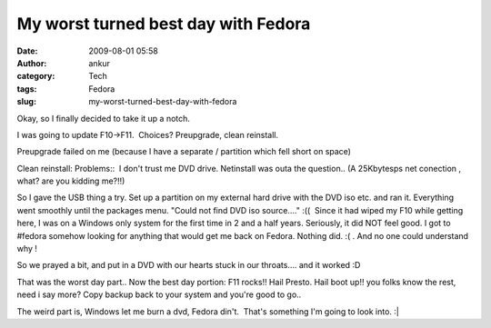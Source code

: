 My worst turned best day with Fedora
####################################
:date: 2009-08-01 05:58
:author: ankur
:category: Tech
:tags: Fedora
:slug: my-worst-turned-best-day-with-fedora

Okay, so I finally decided to take it up a notch.

I was going to update F10->F11.  Choices? Preupgrade, clean reinstall.

Preupgrade failed on me (because I have a separate / partition which
fell short on space)

Clean reinstall: Problems::  I don't trust me DVD drive. Netinstall was
outa the question.. (A 25Kbytesps net conection , what? are you kidding
me?!!)

So I gave the USB thing a try. Set up a partition on my external hard
drive with the DVD iso etc. and ran it. Everything went smoothly until
the packages menu. "Could not find DVD iso source...." :((  Since it had
wiped my F10 while getting here, I was on a Windows only system for the
first time in 2 and a half years. Seriously, it did NOT feel good. I got
to #fedora somehow looking for anything that would get me back on
Fedora. Nothing did. :( . And no one could understand why !

So we prayed a bit, and put in a DVD with our hearts stuck in our
throats.... and it worked :D

That was the worst day part.. Now the best day portion: F11 rocks!! Hail
Presto. Hail boot up!! you folks know the rest, need i say more? Copy
backup back to your system and you're good to go..

The weird part is, Windows let me burn a dvd, Fedora din't.  That's
something I'm going to look into. :\|
